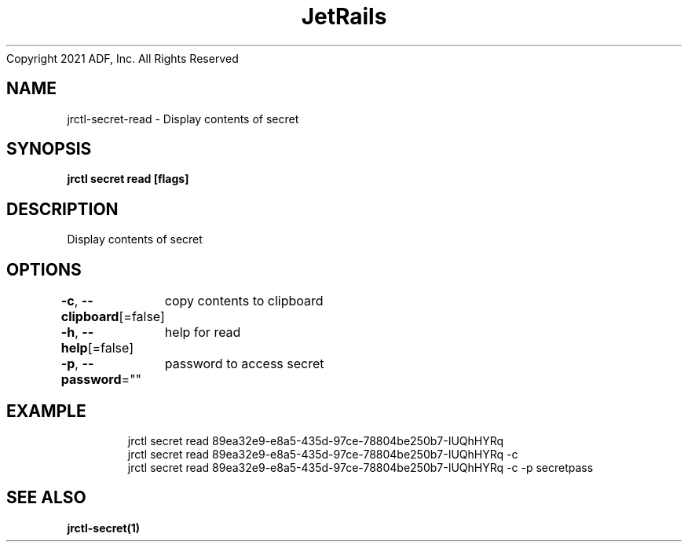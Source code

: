 .nh
.TH JetRails Daemon(1)Feb 2021
Copyright 2021 ADF, Inc. All Rights Reserved

.SH NAME
.PP
jrctl\-secret\-read \- Display contents of secret


.SH SYNOPSIS
.PP
\fBjrctl secret read  [flags]\fP


.SH DESCRIPTION
.PP
Display contents of secret


.SH OPTIONS
.PP
\fB\-c\fP, \fB\-\-clipboard\fP[=false]
	copy contents to clipboard

.PP
\fB\-h\fP, \fB\-\-help\fP[=false]
	help for read

.PP
\fB\-p\fP, \fB\-\-password\fP=""
	password to access secret


.SH EXAMPLE
.PP
.RS

.nf
  jrctl secret read 89ea32e9\-e8a5\-435d\-97ce\-78804be250b7\-IUQhHYRq
  jrctl secret read 89ea32e9\-e8a5\-435d\-97ce\-78804be250b7\-IUQhHYRq \-c
  jrctl secret read 89ea32e9\-e8a5\-435d\-97ce\-78804be250b7\-IUQhHYRq \-c \-p secretpass

.fi
.RE


.SH SEE ALSO
.PP
\fBjrctl\-secret(1)\fP
